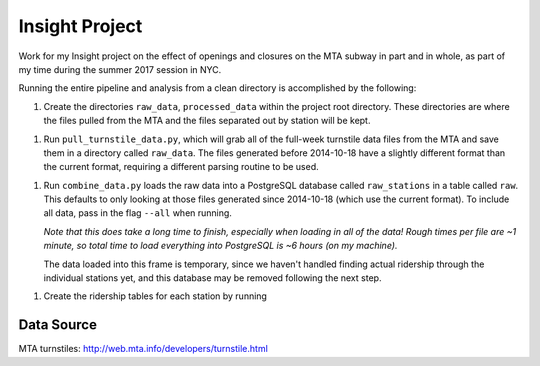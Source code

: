 Insight Project
===============

Work for my Insight project on the effect of openings and closures on the
MTA subway in part and in whole, as part of my time during the summer 2017
session in NYC.

Running the entire pipeline and analysis from a clean directory is
accomplished by the following:

1.  Create the directories ``raw_data``, ``processed_data`` within the project
    root directory. These directories are where the files pulled from the MTA
    and the files separated out by station will be kept.

1.  Run ``pull_turnstile_data.py``, which will grab all of the full-week
    turnstile data files from the MTA and save them in a directory called
    ``raw_data``. The files generated before 2014-10-18 have a slightly
    different format than the current format, requiring a different parsing
    routine to be used.

1.  Run ``combine_data.py`` loads the raw data into a PostgreSQL database
    called ``raw_stations`` in a table called ``raw``. This defaults to only
    looking at those files generated since 2014-10-18 (which use the current
    format). To include all data, pass in the flag ``--all`` when running.

    *Note that this does take a long time to finish, especially when loading*
    *in all of the data! Rough times per file are ~1 minute, so total time*
    *to load everything into PostgreSQL is ~6 hours (on my machine).*

    The data loaded into this frame is temporary, since we haven't handled
    finding actual ridership through the individual stations yet, and this
    database may be removed following the next step.

1.  Create the ridership tables for each station by running


Data Source
-----------

MTA turnstiles: `http://web.mta.info/developers/turnstile.html
<http://web.mta.info/developers/turnstile.html>`_
